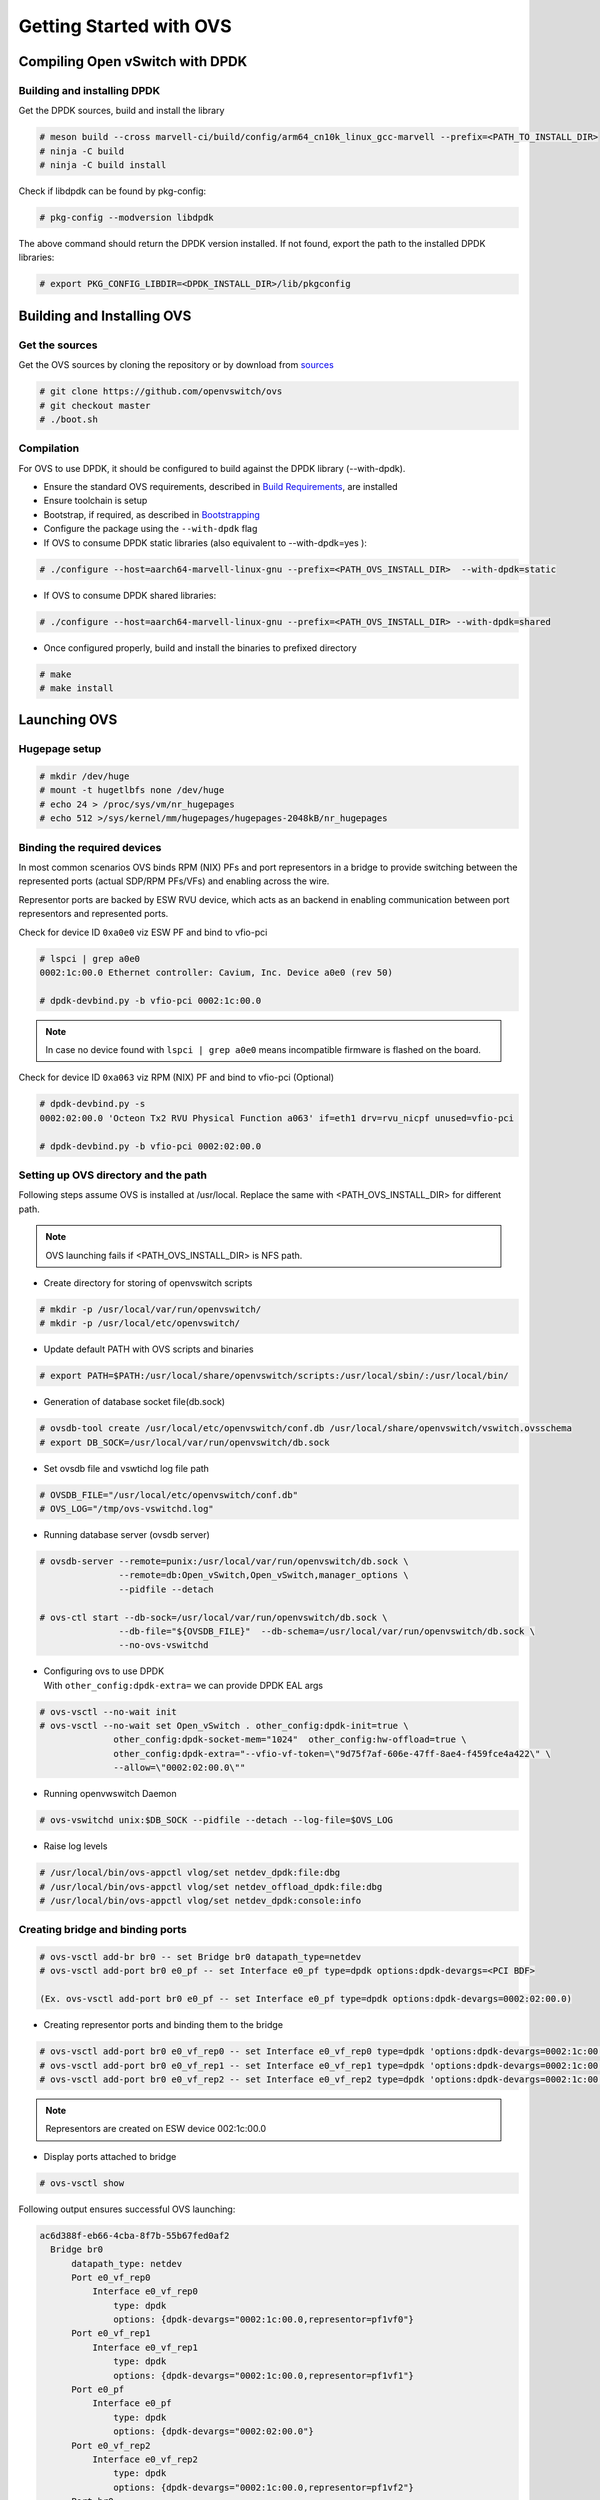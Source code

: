 ..  SPDX-License-Identifier: Marvell-MIT
    Copyright (c) 2024 Marvell.

************************
Getting Started with OVS
************************

Compiling Open vSwitch with DPDK
================================

Building and installing DPDK
----------------------------

Get the DPDK sources, build and install the library

.. code-block:: console

 # meson build --cross marvell-ci/build/config/arm64_cn10k_linux_gcc-marvell --prefix=<PATH_TO_INSTALL_DIR>
 # ninja -C build
 # ninja -C build install

Check if libdpdk can be found by pkg-config:

.. code-block:: console

 # pkg-config --modversion libdpdk

The above command should return the DPDK version installed. If not found, export the path to the installed DPDK libraries:

.. code-block:: console

 # export PKG_CONFIG_LIBDIR=<DPDK_INSTALL_DIR>/lib/pkgconfig

Building and Installing OVS
===========================

Get the sources
---------------
Get the OVS sources by cloning the repository or by download from
`sources <http://www.openvswitch.org/download/>`_

.. code-block:: console

 # git clone https://github.com/openvswitch/ovs
 # git checkout master
 # ./boot.sh

Compilation
-----------

For OVS to use DPDK, it should be configured to build against the DPDK library (--with-dpdk).

* Ensure the standard OVS requirements, described in
  `Build Requirements <https://docs.openvswitch.org/en/latest/intro/install/general/#general-build-reqs>`_,
  are installed

* Ensure toolchain is setup

* Bootstrap, if required, as described in
  `Bootstrapping <https://docs.openvswitch.org/en/latest/intro/install/general/#general-bootstrapping>`_

* Configure the package using the ``--with-dpdk`` flag

* If OVS to consume DPDK static libraries (also equivalent to --with-dpdk=yes ):

.. code-block:: console

 # ./configure --host=aarch64-marvell-linux-gnu --prefix=<PATH_OVS_INSTALL_DIR>  --with-dpdk=static

* If OVS to consume DPDK shared libraries:

.. code-block:: console

 # ./configure --host=aarch64-marvell-linux-gnu --prefix=<PATH_OVS_INSTALL_DIR> --with-dpdk=shared

* Once configured properly, build and install the binaries to prefixed directory

.. code-block:: console

 # make
 # make install

Launching OVS
=============

Hugepage setup
--------------

.. code-block:: console

 # mkdir /dev/huge
 # mount -t hugetlbfs none /dev/huge
 # echo 24 > /proc/sys/vm/nr_hugepages
 # echo 512 >/sys/kernel/mm/hugepages/hugepages-2048kB/nr_hugepages

.. _setting_up_ovs_env:

Binding the required devices
----------------------------

In most common scenarios OVS binds RPM (NIX) PFs and port representors in a bridge to
provide switching between the represented ports (actual SDP/RPM PFs/VFs) and enabling
across the wire.

Representor ports are backed by ESW RVU device, which acts as an backend in enabling
communication between port representors and represented ports.

Check for device ID ``0xa0e0`` viz ESW PF and bind to vfio-pci

.. code-block:: console

 # lspci | grep a0e0
 0002:1c:00.0 Ethernet controller: Cavium, Inc. Device a0e0 (rev 50)

 # dpdk-devbind.py -b vfio-pci 0002:1c:00.0

.. note :: In case no device found with ``lspci | grep a0e0`` means incompatible firmware
 is flashed on the board.

Check for device ID ``0xa063`` viz RPM (NIX) PF and bind to vfio-pci (Optional)

.. code-block:: console

 # dpdk-devbind.py -s
 0002:02:00.0 'Octeon Tx2 RVU Physical Function a063' if=eth1 drv=rvu_nicpf unused=vfio-pci

 # dpdk-devbind.py -b vfio-pci 0002:02:00.0

.. _launching_ovs:

Setting up OVS directory and the path
-------------------------------------

Following steps assume OVS is installed at /usr/local. Replace the same with
<PATH_OVS_INSTALL_DIR> for different path.

.. note :: OVS launching fails if <PATH_OVS_INSTALL_DIR> is NFS path.

* Create directory for storing of openvswitch scripts

.. code-block:: console

 # mkdir -p /usr/local/var/run/openvswitch/
 # mkdir -p /usr/local/etc/openvswitch/

* Update default PATH with OVS scripts and binaries

.. code-block:: console

 # export PATH=$PATH:/usr/local/share/openvswitch/scripts:/usr/local/sbin/:/usr/local/bin/

* Generation of database socket file(db.sock)

.. code-block:: console

 # ovsdb-tool create /usr/local/etc/openvswitch/conf.db /usr/local/share/openvswitch/vswitch.ovsschema
 # export DB_SOCK=/usr/local/var/run/openvswitch/db.sock

* Set ovsdb file and vswtichd log file path

.. code-block:: console

 # OVSDB_FILE="/usr/local/etc/openvswitch/conf.db"
 # OVS_LOG="/tmp/ovs-vswitchd.log"

* Running database server (ovsdb server)

.. code-block:: console

 # ovsdb-server --remote=punix:/usr/local/var/run/openvswitch/db.sock \
                --remote=db:Open_vSwitch,Open_vSwitch,manager_options \
                --pidfile --detach

 # ovs-ctl start --db-sock=/usr/local/var/run/openvswitch/db.sock \
                --db-file="${OVSDB_FILE}"  --db-schema=/usr/local/var/run/openvswitch/db.sock \
                --no-ovs-vswitchd

* | Configuring ovs to use DPDK
  | With ``other_config:dpdk-extra=`` we can provide DPDK EAL args

.. code-block:: console

 # ovs-vsctl --no-wait init
 # ovs-vsctl --no-wait set Open_vSwitch . other_config:dpdk-init=true \
               other_config:dpdk-socket-mem="1024"  other_config:hw-offload=true \
               other_config:dpdk-extra="--vfio-vf-token=\"9d75f7af-606e-47ff-8ae4-f459fce4a422\" \
               --allow=\"0002:02:00.0\""

* Running openvwswitch Daemon

.. code-block:: console

 # ovs-vswitchd unix:$DB_SOCK --pidfile --detach --log-file=$OVS_LOG

* Raise log levels

.. code-block:: console

 # /usr/local/bin/ovs-appctl vlog/set netdev_dpdk:file:dbg
 # /usr/local/bin/ovs-appctl vlog/set netdev_offload_dpdk:file:dbg
 # /usr/local/bin/ovs-appctl vlog/set netdev_dpdk:console:info

.. _creating_bridge:

Creating bridge and binding ports
---------------------------------

.. code-block:: console

 # ovs-vsctl add-br br0 -- set Bridge br0 datapath_type=netdev
 # ovs-vsctl add-port br0 e0_pf -- set Interface e0_pf type=dpdk options:dpdk-devargs=<PCI BDF>

 (Ex. ovs-vsctl add-port br0 e0_pf -- set Interface e0_pf type=dpdk options:dpdk-devargs=0002:02:00.0)

* Creating representor ports and binding them to the bridge

.. code-block:: console

 # ovs-vsctl add-port br0 e0_vf_rep0 -- set Interface e0_vf_rep0 type=dpdk 'options:dpdk-devargs=0002:1c:00.0,representor=pf1vf0'
 # ovs-vsctl add-port br0 e0_vf_rep1 -- set Interface e0_vf_rep1 type=dpdk 'options:dpdk-devargs=0002:1c:00.0,representor=pf1vf1'
 # ovs-vsctl add-port br0 e0_vf_rep2 -- set Interface e0_vf_rep2 type=dpdk 'options:dpdk-devargs=0002:1c:00.0,representor=pf1vf2'

.. note :: Representors are created on ESW device 002:1c:00.0

* Display ports attached to bridge

.. code-block:: console

 # ovs-vsctl show

Following output ensures successful OVS launching:

.. code-block:: console

  ac6d388f-eb66-4cba-8f7b-55b67fed0af2
    Bridge br0
        datapath_type: netdev
        Port e0_vf_rep0
            Interface e0_vf_rep0
                type: dpdk
                options: {dpdk-devargs="0002:1c:00.0,representor=pf1vf0"}
        Port e0_vf_rep1
            Interface e0_vf_rep1
                type: dpdk
                options: {dpdk-devargs="0002:1c:00.0,representor=pf1vf1"}
        Port e0_pf
            Interface e0_pf
                type: dpdk
                options: {dpdk-devargs="0002:02:00.0"}
        Port e0_vf_rep2
            Interface e0_vf_rep2
                type: dpdk
                options: {dpdk-devargs="0002:1c:00.0,representor=pf1vf2"}
        Port br0
            Interface br0
                type: internal

.. _configure_vlan:

Configuring VLAN
================

Configuring a VLAN on a VM's representor port isolates VM traffic, ensuring that only VMs on the
same VLAN can communicate directly.

Bridge is created and ports are bind to bridge in same way as described:

:ref:`Setting up bridge and attaching ports<creating_bridge>`

Aditionally VLAN tag is configured on the representor port whose VM demands tagged traffic

.. code-block:: console

  # ovs-vsctl add-port br0 e0_vf_rep0 tag=100

Command refers to traffic comming into OVS via representor port of VM1 i.e. e0_vf_rep0 will be
untagged, while it goes out with a VLAN tag 100.

Execute `ovs-vsctl show` to confirm proper VLAN configuration

.. code-block:: console

 # ovs-vsctl show
 5c994357-8ac0-4be2-a912-b6e09d81465e
    Bridge br0
        datapath_type: netdev
        Port e0_vf_rep2
            tag: 102
            Interface e0_vf_rep2
                type: dpdk
                options: {dpdk-devargs="0002:1c:00.0,representor=pf1vf2"}
        Port e0_vf_rep0
            tag: 100
            Interface e0_vf_rep0
                type: dpdk
                options: {dpdk-devargs="0002:1c:00.0,representor=pf1vf0"}
        Port br0
            Interface br0
                type: internal
        Port e0_vf_rep1
            tag: 101
            Interface e0_vf_rep1
                type: dpdk
                options: {dpdk-devargs="0002:1c:00.0,representor=pf1vf1"}
        Port e0_pf
            Interface e0_pf
                type: dpdk
                options: {dpdk-devargs="0002:02:00.0"}

Here e0_vf_rep0, e0_vf_rep1, e0_vf_rep2 are configured with VIDs 100, 101, 102 respectively.

.. _configure_vxlan:

Configuring VxLAN
=================

The following steps configure virtual machines on two different hosts to communicate over an
overlay network using VXLAN support in OVS.

For configuring VXLAN, the setup involves two bridges: br0, which binds representor ports and
the VXLAN port configured with the remote host IP, and br1, which binds the PF/wire port for
outgoing traffic and is assigned the local IP.

Steps to configure VxLAN:

* Create internal bridge `br0`

.. code-block:: console

  # ovs-vsctl add-br br0 -- set bridge br0 datapath_type=netdev

* Attach representor ports:

.. code-block:: console

  # ovs-vsctl add-port br0 e0_vf_rep0 -- set Interface e0_vf_rep0 type=dpdk 'options:dpdk-devargs=0002:1c:00.0,representor=pf1vf0'
  # ovs-vsctl add-port br0 e0_vf_rep1 -- set Interface e0_vf_rep1 type=dpdk 'options:dpdk-devargs=0002:1c:00.0,representor=pf1vf1'
  # ovs-vsctl add-port br0 e0_vf_rep2 -- set Interface e0_vf_rep2 type=dpdk 'options:dpdk-devargs=0002:1c:00.0,representor=pf1vf2'

* Add a port for the VXLAN tunnel with remote host IP:

.. code-block:: console

  # ovs-vsctl add-port br0 vxlan0 \
          -- set interface vxlan0 type=vxlan options:remote_ip=172.168.1.10 options:key=5001

* Create a phy bridge `br1`

.. code-block:: console

  # ovs-vsctl --may-exist add-br br1 \
            -- set Bridge br1 datapath_type=netdev \
                -- br-set-external-id br1 bridge-id br1 \
                    -- set bridge br1 fail-mode=standalone \
                             other_config:hwaddr=00:00:00:aa:bb:cc

* Attach PF interface to br1 bridge

.. code-block:: console

  # ovs-vsctl add-port br1 e0_pf -- set Interface e0_pf type=dpdk options:dpdk-devargs=0002:02:00.0

* Configure IP to the bridge, (this is tunnel IP which peer host configures as remote IP)

.. code-block:: console

  # ip addr add 172.168.1.20/24 dev br1
  # ip link set br1 up

* Display configured bridge

.. code-block:: console

  # ovs-vsctl show
  2871351d-c700-430a-85b6-54eb9902e3f5
    Bridge br0
        datapath_type: netdev
        Port e0_vf_rep1
            Interface e0_vf_rep1
                type: dpdk
                options: {dpdk-devargs="0002:1c:00.0,representor=pf1vf1"}
        Port br0
            Interface br0
                type: internal
        Port e0_vf_rep2
            Interface e0_vf_rep2
                type: dpdk
                options: {dpdk-devargs="0002:1c:00.0,representor=pf1vf2"}
        Port e0_vf_rep0
            Interface e0_vf_rep0
                type: dpdk
                options: {dpdk-devargs="0002:1c:00.0,representor=pf1vf0"}
        Port vxlan0
            Interface vxlan0
                type: vxlan
                options: {key="5001", remote_ip="172.168.1.10"}
    Bridge br1
        fail_mode: standalone
        datapath_type: netdev
        Port br1
            Interface br1
                type: internal
        Port e0_pf
            Interface e0_pf
                type: dpdk
                options: {dpdk-devargs="0002:02:00.0"}

Here vxlan0 is the tunnel port configured with VNI 5001 and tunnel IP 172.168.1.10
